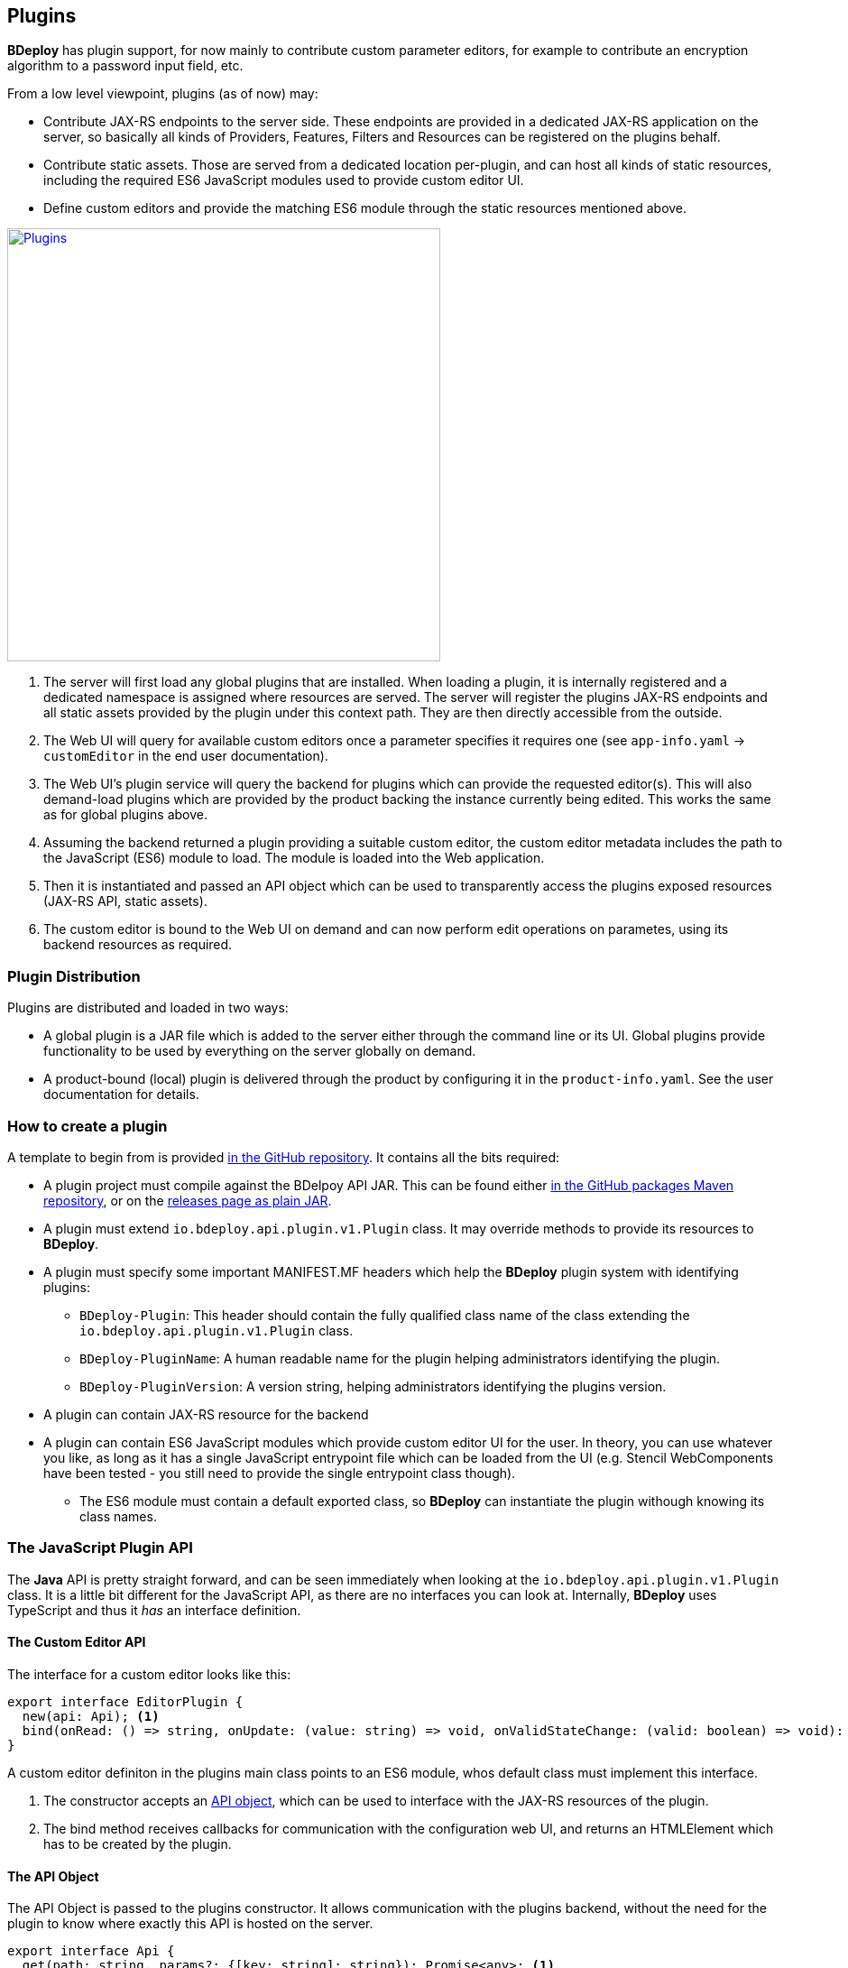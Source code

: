 == Plugins

*BDeploy* has plugin support, for now mainly to contribute custom parameter editors, for example to contribute an encryption algorithm to a password input field, etc.

From a low level viewpoint, plugins (as of now) may:

* Contribute JAX-RS endpoints to the server side. These endpoints are provided in a dedicated JAX-RS application on the server, so basically all kinds of Providers, Features, Filters and Resources can be registered on the plugins behalf.
* Contribute static assets. Those are served from a dedicated location per-plugin, and can host all kinds of static resources, including the required ES6 JavaScript modules used to provide custom editor UI.
* Define custom editors and provide the matching ES6 module through the static resources mentioned above.

image::images/plugins.svg[Plugins,align=center,width=480,link="images/plugins.svg"]

<1> The server will first load any global plugins that are installed. When loading a plugin, it is internally registered and a dedicated namespace is assigned where resources are served. The server will register the plugins JAX-RS endpoints and all static assets provided by the plugin under this context path. They are then directly accessible from the outside.
<2> The Web UI will query for available custom editors once a parameter specifies it requires one (see `app-info.yaml` -> `customEditor` in the end user documentation).
<3> The Web UI's plugin service will query the backend for plugins which can provide the requested editor(s). This will also demand-load plugins which are provided by the product backing the instance currently being edited. This works the same as for global plugins above.
<4> Assuming the backend returned a plugin providing a suitable custom editor, the custom editor metadata includes the path to the JavaScript (ES6) module to load. The module is loaded into the Web application.
<5> Then it is instantiated and passed an API object which can be used to transparently access the plugins exposed resources (JAX-RS API, static assets).
<6> The custom editor is bound to the Web UI on demand and can now perform edit operations on parametes, using its backend resources as required.

=== Plugin Distribution

Plugins are distributed and loaded in two ways:

* A global plugin is a JAR file which is added to the server either through the command line or its UI. Global plugins provide functionality to be used by everything on the server globally on demand.
* A product-bound (local) plugin is delivered through the product by configuring it in the `product-info.yaml`. See the user documentation for details.

=== How to create a plugin

A template to begin from is provided https://github.com/bdeployteam/bdeploy/tree/master/plugins[in the GitHub repository]. It contains all the bits required:

* A plugin project must compile against the BDelpoy API JAR. This can be found either https://github.com/bdeployteam/bdeploy/packages/234722[in the GitHub packages Maven repository], or on the https://github.com/bdeployteam/bdeploy/releases[releases page as plain JAR].
* A plugin must extend `io.bdeploy.api.plugin.v1.Plugin` class. It may override methods to provide its resources to *BDeploy*.
* A plugin must specify some important MANIFEST.MF headers which help the *BDeploy* plugin system with identifying plugins:
** `BDeploy-Plugin`: This header should contain the fully qualified class name of the class extending the `io.bdeploy.api.plugin.v1.Plugin` class.
** `BDeploy-PluginName`: A human readable name for the plugin helping administrators identifying the plugin.
** `BDeploy-PluginVersion`: A version string, helping administrators identifying the plugins version.
* A plugin can contain JAX-RS resource for the backend
* A plugin can contain ES6 JavaScript modules which provide custom editor UI for the user. In theory, you can use whatever you like, as long as it has a single JavaScript entrypoint file which can be loaded from the UI (e.g. Stencil WebComponents have been tested - you still need to provide the single entrypoint class though).
** The ES6 module must contain a default exported class, so *BDeploy* can instantiate the plugin withough knowing its class names.

=== The JavaScript Plugin API

The *Java* API is pretty straight forward, and can be seen immediately when looking at the `io.bdeploy.api.plugin.v1.Plugin` class. It is a little bit different for the JavaScript API, as there are no interfaces you can look at. Internally, *BDeploy* uses TypeScript and thus it _has_ an interface definition.

==== The Custom Editor API

The interface for a custom editor looks like this:

[source,typescript]
----
export interface EditorPlugin {
  new(api: Api); <1>
  bind(onRead: () => string, onUpdate: (value: string) => void, onValidStateChange: (valid: boolean) => void): HTMLElement; <2>
}
----

A custom editor definiton in the plugins main class points to an ES6 module, whos default class must implement this interface.

<1> The constructor accepts an <<The API Object,API object>>, which can be used to interface with the JAX-RS resources of the plugin.
<2> The bind method receives callbacks for communication with the configuration web UI, and returns an HTMLElement which has to be created by the plugin.

==== The API Object

The API Object is passed to the plugins constructor. It allows communication with the plugins backend, without the need for the plugin to know where exactly this API is hosted on the server.

[source,typescript]
----
export interface Api {
  get(path: string, params?: {[key: string]: string}): Promise<any>; <1>
  put(path: string, body: any, params?: {[key: string]: string}): Promise<any>;
  post(path: string, body: any, params?: {[key: string]: string}): Promise<any>;
  delete(path: string, params?: {[key: string]: string}): Promise<any>;
  getResourceUrl(): string; <2>
}
----

<1> The `get`, `put`, `post` and `delete` methods can be used to issue according requests to the plugins JAX-RS resources.
<2> The resource URL can be used to load static resources. The URL will be the base URL where static and JAX-RS resources are registered.
